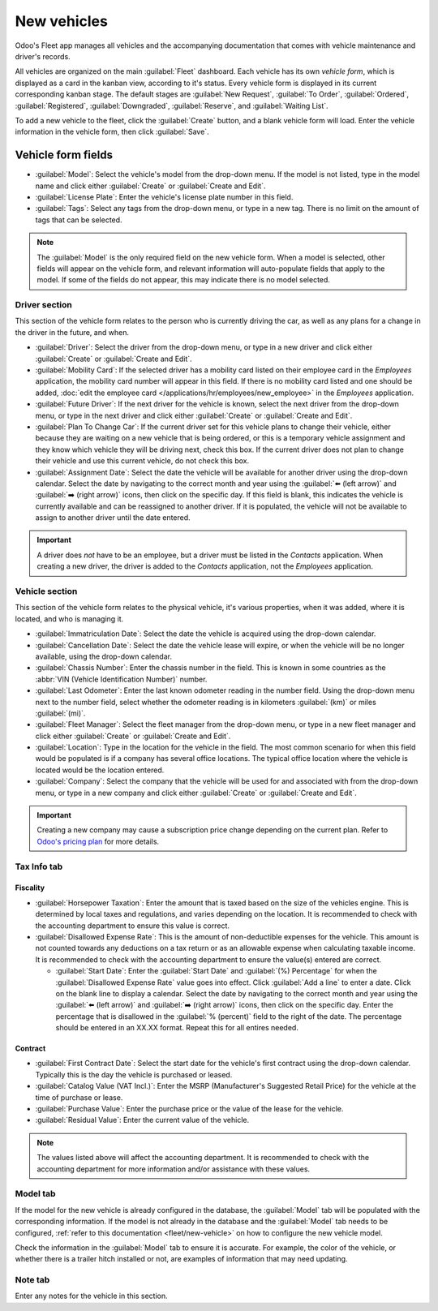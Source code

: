 ============
New vehicles
============

Odoo's Fleet app manages all vehicles and the accompanying documentation that comes with vehicle
maintenance and driver's records.

All vehicles are organized on the main :guilabel:`Fleet` dashboard. Each vehicle has its own
*vehicle form*, which is displayed as a card in the kanban view, according to it's status. Every
vehicle form is displayed in its current corresponding kanban stage. The default stages are
:guilabel:`New Request`, :guilabel:`To Order`, :guilabel:`Ordered`, :guilabel:`Registered`,
:guilabel:`Downgraded`, :guilabel:`Reserve`, and :guilabel:`Waiting List`.

To add a new vehicle to the fleet, click the :guilabel:`Create` button, and a blank vehicle form
will load. Enter the vehicle information in the vehicle form, then click :guilabel:`Save`.

Vehicle form fields
===================

- :guilabel:`Model`: Select the vehicle's model from the drop-down menu. If the model is not listed,
  type in the model name and click either :guilabel:`Create` or :guilabel:`Create and Edit`.
- :guilabel:`License Plate`: Enter the vehicle's license plate number in this field.
- :guilabel:`Tags`: Select any tags from the drop-down menu, or type in a new tag. There is no limit
  on the amount of tags that can be selected.

.. note::
   The :guilabel:`Model` is the only required field on the new vehicle form. When a model is
   selected, other fields will appear on the vehicle form, and relevant information will
   auto-populate fields that apply to the model. If some of the fields do not appear, this may
   indicate there is no model selected.

Driver section
--------------

This section of the vehicle form relates to the person who is currently driving the car, as well as
any plans for a change in the driver in the future, and when.

- :guilabel:`Driver`: Select the driver from the drop-down menu, or type in a new driver and click
  either :guilabel:`Create` or :guilabel:`Create and Edit`.
- :guilabel:`Mobility Card`: If the selected driver has a mobility card listed on their employee
  card in the *Employees* application, the mobility card number will appear in this field. If there
  is no mobility card listed and one should be added, :doc:`edit the employee card
  </applications/hr/employees/new_employee>` in the *Employees* application.
- :guilabel:`Future Driver`: If the next driver for the vehicle is known, select the next driver
  from the drop-down menu, or type in the next driver and click either :guilabel:`Create` or
  :guilabel:`Create and Edit`.
- :guilabel:`Plan To Change Car`: If the current driver set for this vehicle plans to change their
  vehicle, either because they are waiting on a new vehicle that is being ordered, or this is a
  temporary vehicle assignment and they know which vehicle they will be driving next, check this
  box. If the current driver does not plan to change their vehicle and use this current vehicle, do
  not check this box.
- :guilabel:`Assignment Date`: Select the date the vehicle will be available for another driver
  using the drop-down calendar. Select the date by navigating to the correct month and year using
  the :guilabel:`⬅️ (left arrow)` and :guilabel:`➡️ (right arrow)` icons, then click on the specific
  day. If this field is blank, this indicates the vehicle is currently available and can be
  reassigned to another driver. If it is populated, the vehicle will not be available to assign to
  another driver until the date entered.

.. important::
   A driver does *not* have to be an employee, but a driver must be listed in the *Contacts*
   application. When creating a new driver, the driver is added to the *Contacts* application, not
   the *Employees* application.

Vehicle section
---------------

This section of the vehicle form relates to the physical vehicle, it's various properties, when it
was added, where it is located, and who is managing it.

- :guilabel:`Immatriculation Date`: Select the date the vehicle is acquired using the drop-down
  calendar.
- :guilabel:`Cancellation Date`: Select the date the vehicle lease will expire, or when the vehicle
  will be no longer available, using the drop-down calendar.
- :guilabel:`Chassis Number`: Enter the chassis number in the field. This is known in some countries
  as the :abbr:`VIN (Vehicle Identification Number)` number.
- :guilabel:`Last Odometer`: Enter the last known odometer reading in the number field. Using the
  drop-down menu next to the number field, select whether the odometer reading is in kilometers
  :guilabel:`(km)` or miles :guilabel:`(mi)`.
- :guilabel:`Fleet Manager`: Select the fleet manager from the drop-down menu, or type in a new
  fleet manager and click either :guilabel:`Create` or :guilabel:`Create and Edit`.
- :guilabel:`Location`: Type in the location for the vehicle in the field. The most common scenario
  for when this field would be populated is if a company has several office locations. The typical
  office location where the vehicle is located would be the location entered.
- :guilabel:`Company`: Select the company that the vehicle will be used for and associated with from
  the drop-down menu, or type in a new company and click either :guilabel:`Create` or
  :guilabel:`Create and Edit`.

.. important::
   Creating a new company may cause a subscription price change depending on the current plan. Refer
   to `Odoo's pricing plan <https://www.odoo.com/pricing-plan>`_ for more details.

.. image:: new_vehicle/new-vehicle-type.png
   :align: center
   :alt: The new vehicle form, showing the vehicle tax section.

Tax Info tab
------------

Fiscality
~~~~~~~~~

- :guilabel:`Horsepower Taxation`: Enter the amount that is taxed based on the size of the vehicles
  engine. This is determined by local taxes and regulations, and varies depending on the location.
  It is recommended to check with the accounting department to ensure this value is correct.
- :guilabel:`Disallowed Expense Rate`: This is the amount of non-deductible expenses for the
  vehicle. This amount is not counted towards any deductions on a tax return or as an allowable
  expense when calculating taxable income. It is recommended to check with the accounting department
  to ensure the value(s) entered are correct.

  - :guilabel:`Start Date`: Enter the :guilabel:`Start Date` and :guilabel:`(%) Percentage` for when
    the :guilabel:`Disallowed Expense Rate` value goes into effect. Click :guilabel:`Add a line` to
    enter a date. Click on the blank line to display a calendar. Select the date by navigating to
    the correct month and year using the :guilabel:`⬅️ (left arrow)` and :guilabel:`➡️ (right
    arrow)` icons, then click on the specific day. Enter the percentage that is disallowed in the
    :guilabel:`% (percent)` field to the right of the date. The percentage should be entered in an
    XX.XX format. Repeat this for all entires needed.

Contract
~~~~~~~~

- :guilabel:`First Contract Date`: Select the start date for the vehicle's first contract using
  the drop-down calendar. Typically this is the day the vehicle is purchased or leased.
- :guilabel:`Catalog Value (VAT Incl.)`: Enter the MSRP (Manufacturer's Suggested Retail Price) for
  the vehicle at the time of purchase or lease.
- :guilabel:`Purchase Value`: Enter the purchase price or the value of the lease for the vehicle.
- :guilabel:`Residual Value`: Enter the current value of the vehicle.

.. note::
   The values listed above will affect the accounting department. It is recommended to check with
   the accounting department for more information and/or assistance with these values.

.. image:: new_vehicle/new-vehicle-tax.png
   :align: center
   :alt: The new vehicle form, showing the vehicle tax section.

Model tab
---------

If the model for the new vehicle is already configured in the database, the :guilabel:`Model` tab
will be populated with the corresponding information. If the model is not already in the database
and the :guilabel:`Model` tab needs to be configured,  :ref:`refer to this documentation
<fleet/new-vehicle>` on how to configure the new vehicle model.

Check the information in the :guilabel:`Model` tab to ensure it is accurate. For example, the color
of the vehicle, or whether there is a trailer hitch installed or not, are examples of information
that may need updating.

.. image:: new_vehicle/model-tab.png
   :align: center
   :alt: The new vehicle form, showing the vehicle tax section.

Note tab
--------

Enter any notes for the vehicle in this section.
